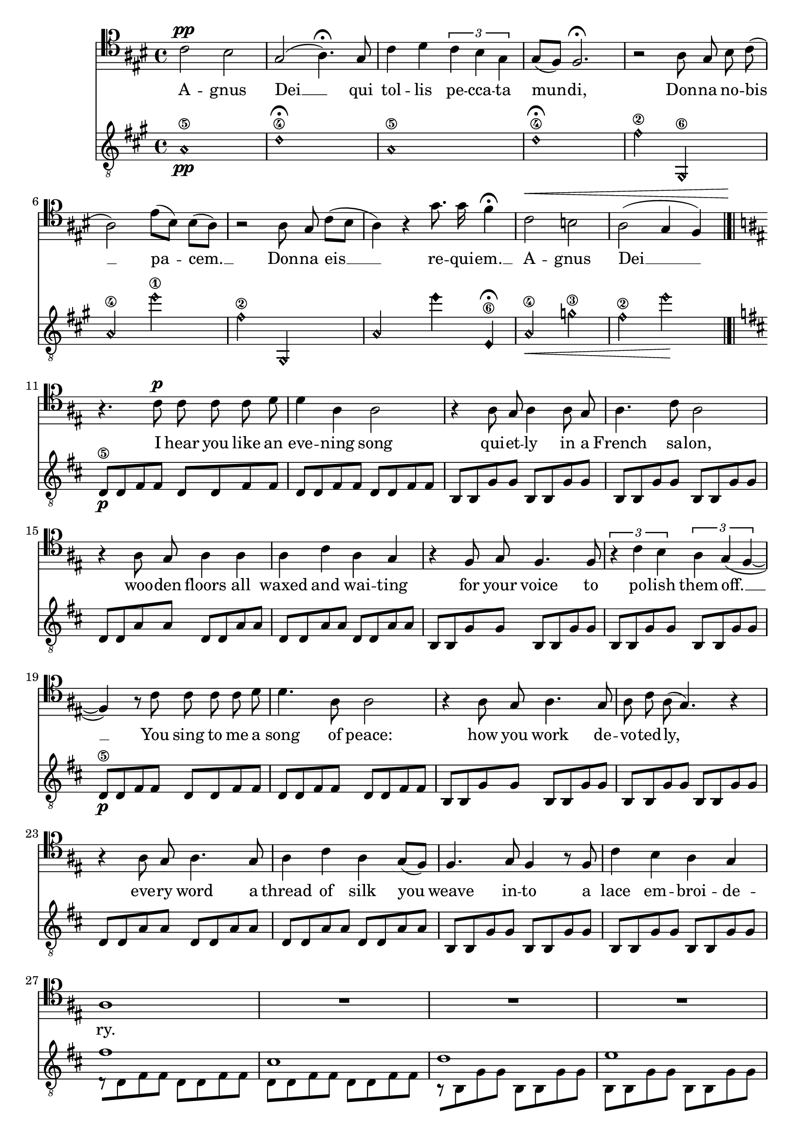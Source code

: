 \version "2.18.2"
introGuit = {
	\time 4/4
	\key a \major 
	\relative c' {
		\harmonicsOn
		a1\5\pp
		d1\4\fermata
		a1\5
		d1\4\fermata

		fis2\2
		gis,,\6
		a'\4
		e''\1

		fis,2\2
		gis,,
		a'
		\override NoteHead.style = #'harmonic-black
		e''4 e,,\6\fermata

		\revert NoteHead.style
		\harmonicsOn
		a2\4\<
		g'\3
		fis\2
		e'\!

		\harmonicsOff
	}
}

introMel = {
	\key a \major
	\autoBeamOff
	\relative c' {
		\tupletUp
		a2^\pp gis | 
		e( fis4.)\fermata e8 | 
		a4 b \tuplet 3/2 { a gis \once \stemDown e } |
		e8[( d]) d2.\fermata |

		r2 fis8 e gis a( |
		fis2) cis'8([ gis]) gis([ fis])|
		r2 fis8 e a([ gis] |
		fis4) r e'8. e16 d4\fermata |

		a2^\< g fis( e4 d) |
	}
}

insetGuit = {
	\key d \major
<< 
	\relative c {
		\repeat unfold 2 {
			d8\5\p d fis fis d  d fis fis
			d8 d fis fis d  d fis fis
			b, b g'  g   b, b g'  g
			b, b g'  g   b, b g'  g
			d  d a'  a   d, d a'  a
			d, d a'  a   d, d a'  a
			b, b g'  g   b, b g'  g
			b, b g'  g   b, b g'  g
		}
		\repeat unfold 3 {
			\stemDown
			d8\rest[ d fis fis] d  d fis fis
			d8 d fis fis d  d fis fis
			b,\rest[  b g'  g]   b, b g'  g
			b, b g'  g   b, b g'  g
			d\rest[  d a'  a]   d, d a'  a
			d, d a'  a   d, d a'  a
			b,\rest[ b g'  g]   b, b g'  g
			b, b g'  g   b, b g'  g
		}
		d8 d fis fis \stemNeutral d  d fis fis
		e8^\markup {\italic "ritardando" } e gis gis d' d gis, gis
	} \\ \relative c' {
		s1 * 16
		fis1 cis d e fis e d s
		\repeat unfold 2 {
			\stemUp
			fis2 d16\rest fis4..
			cis2 d16\rest cis4..
			d2   d16\rest d4..
			e2   d16\rest e4..
			d16\rest fis4.. d16\rest fis4..
			e2   d16\rest e4..
			d1 e
		}
		fis1
		s1
	}
	>>
}

insetMel =  {
	\key d \major
	\autoBeamOff
	\relative c' {
		r4.\! a8^\p a a a b |
		b4 fis fis2 |
		r4 fis8 e fis4 fis8 e |
		fis4. a8 fis2 |
		r4 fis8 e fis4 fis4 |
		fis4 a fis e |
		r4 d8 e d4. d8 |
		\tuplet 3/2  { r4 a' g } \tuplet 3/2 { fis4 e( d~ }

		d4) r8 a' a a a b |
		b4. fis8 fis2 |
		r4 fis8 e fis4. e8 |
		fis8 a fis( e4.) r4 |
		r4 fis8 e fis4. e8 |
		fis4 a fis e8[( d]) |
		d4. e8 d4 r8 d |
		a'4 g fis e |
		fis1 |

		R1 * 15

		r4. a8^\p a a a b |
		b4 d cis2 |
		r4 fis,8 e fis4. e8 |
		fis8 a fis( e4.) r4 |
		r4 fis8 e fis4. e8 |
		fis4 a fis e8[( d]) |
		d4. e8 d4 r8 d |
		a'4 g fis e |
		fis1 | r1 |

	}
}


strumAGuit = {
	\time 5/4
	\key a \major
	\arpeggioArrowUp
	\relative c' {
		< a cis e a >4\f-\markup { "strumming" }
		< a cis e a>8\arpeggio
		< a cis e a >8[\upbow < a cis e a> < a cis e a >]
		< a cis e a>\downbow < a cis e a >
		< a cis e a>\downbow < a cis e a >
	}
	\relative c' \repeat unfold 3 {
		< a cis e gis >4 
		< a cis e gis>8\arpeggio 
		< a cis e gis>[ < a cis e gis> < a cis e gis >]
		< a cis e gis> < a cis e gis >
		< a cis e gis> < a cis e gis >

		< d, a' cis fis >4 
		< d a' cis fis >8\arpeggio 
		< d a' cis fis >[ < d a' cis fis> < d a' cis fis >]
		< d a' cis fis>[ < d a' cis fis >]
		< d a' cis fis>[ < d a' cis fis >]

		< d a' cis fis >4 
		< d a' cis fis >8\arpeggio 
		< d a' cis fis >[ < d a' cis fis> < d a' cis fis >]
		< d a' cis fis> < d a' cis fis >
		< d a' cis fis> < d a' cis fis >
	
		< a' cis e a >4 
		< a cis e a>8\arpeggio 
		< a cis e a>[ < a cis e a> < a cis e a >]
		< a cis e a> < a cis e a >
		< a cis e a> < a cis e a >
	}
	\relative c' {
		< a cis e gis >4 
		< a cis e gis>8\arpeggio 
		< a cis e gis>[ < a cis e gis> < a cis e gis >]
		< a cis e gis> < a cis e gis >
		< a cis e gis> < a cis e gis >

		< d, a' cis fis >4\> 
		< d a' cis fis >8\arpeggio 
		< d a' cis fis >[ < d a' cis fis> < d a' cis fis >]
		< d a' cis fis>[ < d a' cis fis >]
		< d a' cis fis>[ < d a' cis fis >]

		< d a' cis fis >4 
		< d a' cis fis >8\arpeggio 
		< d a' cis fis >[ < d a' cis fis> < d a' cis fis >]
		< d a' cis fis> < d a' cis fis >
		< d a' cis fis> < d a' cis fis >\!
	} << \relative c' {
		\stemUp
		< a cis e a >4\ff 
		< a cis e a>8\arpeggio 
		< a cis e a >[ < a cis e a> < a cis e a >]
		< a cis e a> < a cis e a >
		< a cis e a> < a cis e a >
	} \\ \relative c {
		\stemDown
		a4._\5 a a4 a
	} >>
	\repeat unfold 2 { << \relative c' {
		\stemUp
		< a cis e gis >4 
		< a cis e gis>8\arpeggio 
		< a cis e gis >[ < a cis e gis> < a cis e gis >]
		< a cis e gis> < a cis e gis >
		< a cis e gis> < a cis e gis >

		< d, a' cis fis >4 
		< d a' cis fis >8\arpeggio 
		< d a' cis fis >[ < d a' cis fis> < d a' cis fis >]
		< d a' cis fis>[ < d a' cis fis >]
		< d a' cis fis>[ < d a' cis fis >]

		< d a' cis fis >4 
		< d a' cis fis >8\arpeggio 
		< d a' cis fis >[ < d a' cis fis> < d a' cis fis >]
		< d a' cis fis> < d a' cis fis >
		< d a' cis fis> < d a' cis fis >

		< a' cis e a >4
		< a cis e a>8\arpeggio 
		< a cis e a >[ < a cis e a> < a cis e a >]
		< a cis e a> < a cis e a >
		< a cis e a> < a cis e a >
	} \\ \relative c {
		\stemDown
		a4.   a a4 a
		a4.   a a4 a
		a4.   a a4 a
		a4.   a a4 a
	} >> }
       << \relative c' {
		\stemUp
		\arpeggioArrowDown
		< a cis e gis >4 
		< a cis e gis>8\arpeggio 
		< a cis e gis >[ < a cis e gis> < a cis e gis >]
		< a cis e gis> < a cis e gis >
		< a cis e gis> < a cis e gis >

		< d, a' cis fis >4\< 
		< d a' cis fis >8\arpeggio 
		< d a' cis fis >[ < d a' cis fis> < d a' cis fis >]
		< d a' cis fis>[ < d a' cis fis >]
		< d a' cis fis>[ < d a' cis fis >]

		< d a' cis fis >4 
		< d a' cis fis >8\arpeggio 
		< d a' cis fis >[ < d a' cis fis> < d a' cis fis >]
		< d a' cis fis> < d a' cis fis >
		< d a' cis fis> < d a' cis fis >\!
	
		\stemNeutral
		\time 4/4
		\tuplet 3/2   { a'8\p cis e } < a, cis e a >2.
		\tuplet 3/2   { a'8 cis e } < a, cis e gis>2.
		\tuplet 3/2    { d,8 a' cis } < d, a' cis fis >2.~
		< d a' cis fis >1
	} \\ \relative c {
		a4. a a4 a |
		a4. a a4 a |
		a4. a a4 a |
	} >>
}

melodyA = \relative c {
	\key a \major
	\autoBeamOff
	r4. r4 e8^\f e fis a[ gis~ | 
	gis4.] r4 e8 e fis cis'4~|
	cis2. r2 | r2. r2|

	r4. r4 cis8 cis b e4 |
	r4. r4 gis,8 gis fis cis'([ b~] |
	b4. a4.) r2 | r2. r2 |	

	r4. r4 e8 e fis a[ gis~ |
	gis4.] r4 e8 e fis cis([ b~] |
	b a4) r4. r2 | r2. r2 |

	r4. cis'4. cis8 b gis4 |
	r4. cis4. cis8 b4 a8~( |
	a2.~ a2 | b2.~ b2) |

	r4. r4. e,8^\ff fis a[ gis~] | 
	gis4. r4 e8 e fis cis'4~|
	cis2.~ cis2 | r2. r2|

	r4. r4 cis8 cis b e4 |
	r4. r4 gis,8 gis fis cis'[ b~] |
	b4.( a4. gis2) | r2. r2 |	

	r4. r4. e8 fis a[ gis]~ |
	gis4. r4. e8 fis cis4~ |
	cis2. r2 | r2. r2 |

	r2 cis'4 b4 
	gis2 cis4 b |
	a4( b2.~ b1) |
}

text = \lyricmode {
	A -- gnus Dei __ qui tol -- lis pe -- cca -- ta mun -- di,
	Don -- na no -- bis __ pa -- cem. __
	Don -- na eis __ re -- qui -- em. __
	A -- gnus Dei __

	I hear you like an eve -- ning song
	qui -- et -- ly in a French sa -- lon,
	woo -- den floors all waxed and wai -- ting 
	for your voice to po -- lish them off. __
	You sing to me a song of peace: 
	how you work de -- vo -- ted -- ly,__
	eve -- ry word a thread of silk you
	weave in -- to a lace em -- broi -- de -- ry.

	Your song, it holds me soft and still
	kept a -- live with -- in your silk.
	Pa -- ra -- dise in eve -- ry word you
	sing to me. You sing a song of peace.

	A -- no -- ther day __ a -- no -- ther heart __
	A -- no -- ther break __  a -- no -- ther harm __
	I ne -- ver wait __ I ne -- ver warn __
	Just run a -- way, just write a song __

	A -- gnus Dei __ who takes a -- way __
	the sin of lust, the sin of hate, __
	don -- na eis __ re -- qui -- em, __
	grant us peace, __ grant us rest. __

	A -- gnus Dei __ mi -- se -- re -- re. __
	A -- gnus Dei __ mi -- se -- re -- re. __
	A -- gnus Dei __ mi -- se -- re -- re. __
	A -- gnus Dei __ 

	Don -- na no -- bis __ pa -- cem. __
	Don -- na eis __ re -- qui -- em. __
	Don -- na no -- bis __ pa -- cem. __
	Don -- na eis __ re -- qui -- em sem -- pi -- ter -- num.__

	With the last words, __ with the last song, __
	the king -- dom burns, __ the king -- dom falls. __
	For all I've hurt, __ for all I've harmed, __
	for -- give me ho -- li -- ness, for -- give my heart.__
}

minorBGuit = {
	<<
		\relative c, {
			\repeat unfold 4 {
				fis4.\p fis8 fis2 |
				gis4. gis8 gis2 |
				a4.   a8   a2   |
				e4.   e8   e2   |
			}
			\repeat unfold 4 {
				\stemDown
				fis4. fis8 fis2 |
				gis4. gis8 gis2 |
				a4.   a8   a2   |
				e4.   e8   e2   |
			}
		} \\ \relative c {
			s1* 16
			\repeat unfold 4 {
				\stemUp
				a8 a fis' fis a, a fis' fis
				b, b gis' gis b, b gis' gis
				cis, cis e e cis cis e e 
				b  b gis' gis b, b gis' gis
			}
		}
	>>
}

melodyB = {
	\relative c {
		r1 |fis4^\p e gis( a | fis2) r2 | cis'4. gis8 gis4 fis4~ | 
		fis4 r2. | fis4 e a( gis | fis2) r2 | e'4. e8 d2 |
		cis4 r2. | e4 b b( cis~ | cis2) r2 | cis4 gis4 gis8[( b]) a4 |
		r1 | fis4 e a( gis | a1 | gis2) r2 |

		r1 |fis4 e gis a( | fis2) r2 | cis'4( gis) gis4( fis4~ | 
		fis4) r2. | fis4 e a( gis | fis2) r2 | e'4. e8 d2( |
		cis4) r2. | e4 b b cis~ | cis2 r2 | cis4( gis4) gis8( b4.  |
		a4) r2. | fis4 e a( gis | fis2) e'4. e8 | d4  d8 d cis4 b8[( a]~ |
	}
}

strumCGuit = {
	\time 5/4
	\arpeggioArrowUp
	\harmonicsOff
	\relative c' {
		< a cis e a >4\p
		< a cis e a>8\arpeggio
		< a cis e a >8[\upbow < a cis e a> < a cis e a >]
		< a cis e a>\downbow < a cis e a >
		< a cis e a>\downbow < a cis e a >
	}
	\relative c' \repeat unfold 2 {
		< a cis e gis >4 
		< a cis e gis>8\arpeggio 
		< a cis e gis>[ < a cis e gis> < a cis e gis >]
		< a cis e gis> < a cis e gis >
		< a cis e gis> < a cis e gis >

		< d, a' cis fis >4 
		< d a' cis fis >8\arpeggio 
		< d a' cis fis >[ < d a' cis fis> < d a' cis fis >]
		< d a' cis fis>[ < d a' cis fis >]
		< d a' cis fis>[ < d a' cis fis >]

		< d a' cis fis >4 
		< d a' cis fis >8\arpeggio 
		< d a' cis fis >[ < d a' cis fis> < d a' cis fis >]
		< d a' cis fis> < d a' cis fis >
		< d a' cis fis> < d a' cis fis >
	
		< a' cis e a >4 
		< a cis e a>8\arpeggio 
		< a cis e a>[ < a cis e a> < a cis e a >]
		< a cis e a> < a cis e a >
		< a cis e a> < a cis e a >
	}
	\relative c' {
		< a cis e gis >4 
		< a cis e gis>8\arpeggio 
		< a cis e gis>[ < a cis e gis> < a cis e gis >]
		< a cis e gis> < a cis e gis >
		< a cis e gis> < a cis e gis >

		< d, a' cis fis >4 
		< d a' cis fis >8\arpeggio 
		< d a' cis fis >[ < d a' cis fis> < d a' cis fis >]
		< d a' cis fis>[ < d a' cis fis >]
		< d a' cis fis>[ < d a' cis fis >]

		< d a' cis fis >4 
		< d a' cis fis >8\arpeggio 
		< d a' cis fis >[ < d a' cis fis> < d a' cis fis >]
		< d a' cis fis> < d a' cis fis >
		< d a' cis fis> < d a' cis fis >
	}
	\relative c {
		\stemNeutral
		\time 4/4
		\tuplet 3/2   { a'8(\p cis e } a2.)
		\tuplet 3/2   { a,8( cis e } gis2.)
		\tuplet 3/2    { d,8( a' cis } fis2.)~
		r2 < d, a' d f>2 |
		< a e' gis cis e >1 | r1 |
	}
}

melodyC = \relative c {
	a'4.) r4 e8\p e a4 gis8~ | 
	gis4.] r4 e8 e fis4 cis8~|
	cis2. r2 | r2. r2|

	r4. r4 cis'8 cis b e4 |
	r4. r4 gis,8 gis fis cis'([ b~] |
	a8[ b] fis2~ fis2 | a2. gis2) |	

	r4. r4 e8 e a4 gis8~ |
	gis4. r4 e8 e fis cis([ b~] |
	a8 fis4.) r4 r2 | r2. r2 |

	r4. e'8 cis'4 b | 
	gis8 a gis e cis'4 b8[ a ] |
	\tuplet 3/2   { b16[( a fis] } a2..~
	a2) r2 | r1 | r1 |
}

\score {

	<< 
		\new Voice = "mel" {
			\clef "baritone"
			\introMel\break
			\bar "|.|"
			\insetMel
			\bar "|.|"\break
			\melodyA
			\bar "||"
			\melodyB
			\bar "||"
			\melodyC
			\bar "|."
		}
		\new Lyrics \lyricsto "mel" \text

		\new Staff { 
			\clef "treble_8"
			\introGuit
			\insetGuit
			\strumAGuit
			\minorBGuit
			\strumCGuit
		}
	>>
}
